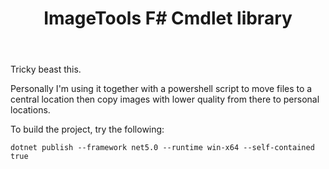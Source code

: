 #+TITLE: ImageTools F# Cmdlet library

Tricky beast this.

Personally I'm using it together with a powershell script to move
files to a central location then copy images with lower quality from
there to personal locations.

To build the project, try the following:

: dotnet publish --framework net5.0 --runtime win-x64 --self-contained true
